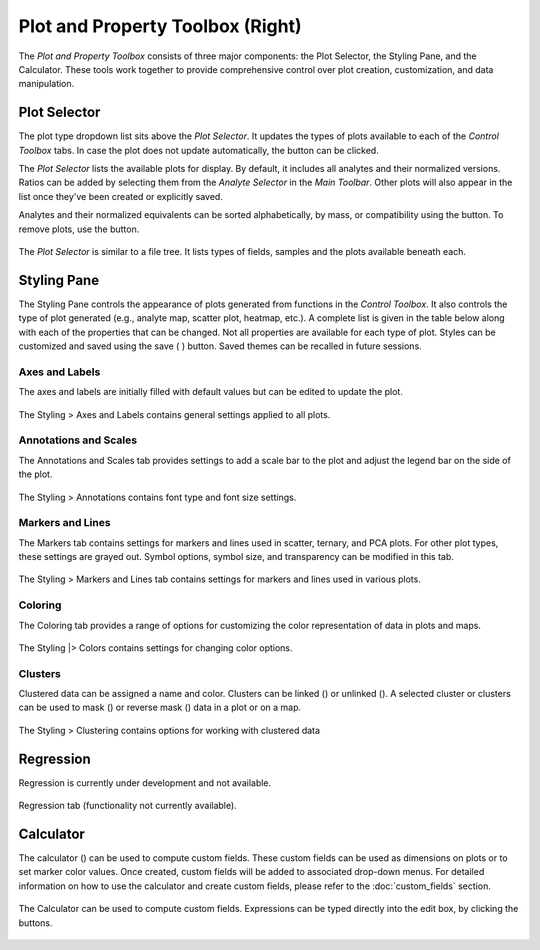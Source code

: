 Plot and Property Toolbox (Right)
*********************************

The *Plot and Property Toolbox* consists of three major components: the Plot Selector, the Styling Pane, and the Calculator. These tools work together to provide comprehensive control over plot creation, customization, and data manipulation.

Plot Selector
=============

The plot type dropdown list sits above the *Plot Selector*. It updates the types of plots available to each of the *Control Toolbox* tabs. In case the plot does not update automatically, the |icon-launch| button can be clicked. 

The *Plot Selector* lists the available plots for display.  By default, it includes all analytes and their normalized versions.  Ratios can be added by selecting them from the *Analyte Selector* in the *Main Toolbar*.  Other plots will also appear in the list once they've been created or explicitly saved.

Analytes and their normalized equivalents can be sorted alphabetically, by mass, or compatibility using the |icon-sort| button.  To remove plots, use the |icon-trash| button.  

.. figure:: _static/screenshots/LaME_Plot_Selector.png
    :align: center
    :alt: LaME interface: right toolbox, plot selector tab
    :width: 232

    The *Plot Selector* is similar to a file tree.  It lists types of fields, samples and the plots available beneath each.

Styling Pane
============

The Styling Pane controls the appearance of plots generated from functions in the *Control Toolbox*.  It also controls the type of plot generated (e.g., analyte map, scatter plot, heatmap, etc.).  A complete list is given in the table below along with each of the properties that can be changed.  Not all properties are available for each type of plot.  Styles can be customized and saved using the save ( |icon-save| ) button.  Saved themes can be recalled in future sessions.

.. table:: 
    +----------------+---------------------------+----------------------+-----------------------------------------------+----------+----------+--------------------------------------------------------------------------+--------------------------+------------+
    | tab            | Samples and Fields        | Preprocessing        | Scatter & Heatmap                             | n-Dim               | PCA                                                                      | Clustering               | Profiling |
    +================+=============+=============+===========+==========+================+================+=============+==========+==========+==========+=========+====================+====================+===========+==========+===============+============+
    | plot type      | analyte map | correlation | histogram | gradient | scatter        | heatmap        | ternary map | TEC      | radar    | variance | vectors | PCx vs PCy scatter | PCx vs PCy heatmap | PCA score | clusters | cluster score | profiles   |
    +----------------+-------------+-------------+-----------+----------+----------------+----------------+-------------+----------+----------+----------+---------+--------------------+--------------------+-----------+----------+---------------+------------+
    | axes & labels  |                                                                                                                                                                                                                                           |
    +----------------+-------------+-------------+-----------+----------+----------------+----------------+-------------+----------+----------+----------+---------+--------------------+--------------------+-----------+----------+---------------+------------+
    | x label        | N           | N           | Y         | N        | Y              | Y              | N           | N        | N        | N        | N       | Y                  | Y                  | N         | N        | N             | Y          |
    +----------------+-------------+-------------+-----------+----------+----------------+----------------+-------------+----------+----------+----------+---------+--------------------+--------------------+-----------+----------+---------------+------------+
    | y label        | N           | N           | Y         | N        | Y              | Y              | N           | Y        | N        | N        | N       | Y                  | Y                  | N         | N        | N             | N          |
    +----------------+-------------+-------------+-----------+----------+----------------+----------------+-------------+----------+----------+----------+---------+--------------------+--------------------+-----------+----------+---------------+------------+
    | z label        | N           | N           | N         | N        | N/Y [4]_       | N/Y [4]_       | N           | N        | N        | N        | N       | N                  | N                  | N         | N        | N             | N          |
    +----------------+-------------+-------------+-----------+----------+----------------+----------------+-------------+----------+----------+----------+---------+--------------------+--------------------+-----------+----------+---------------+------------+
    | x limits       | Y           | N           | Y         | Y        | Y              | Y              | Y           | N        | N        | N        | N       | Y                  | Y                  | Y         | Y        | Y             | Y          |
    +----------------+-------------+-------------+-----------+----------+----------------+----------------+-------------+----------+----------+----------+---------+--------------------+--------------------+-----------+----------+---------------+------------+
    | y limits       | Y           | N           | Y         | Y        | Y              | Y              | Y           | Y        | N        | N        | N       | Y                  | Y                  | Y         | Y        | Y             | N          |
    +----------------+-------------+-------------+-----------+----------+----------------+----------------+-------------+----------+----------+----------+---------+--------------------+--------------------+-----------+----------+---------------+------------+
    | aspect ratio   | N           | N           | Y         | N        | Y              | Y              | N           | Y        | N        | Y        | N       | Y                  | Y                  | N         | N        | N             | Y          |
    +----------------+-------------+-------------+-----------+----------+----------------+----------------+-------------+----------+----------+----------+---------+--------------------+--------------------+-----------+----------+---------------+------------+
    | tick direction | N           | Y           | Y         | N        | Y              | Y              | N           | Y        | N        | Y        | Y       | Y                  | Y                  | N         | N        | N             | Y          |
    +----------------+-------------+-------------+-----------+----------+----------------+----------------+-------------+----------+----------+----------+---------+--------------------+--------------------+-----------+----------+---------------+------------+
    | annotations    |                                                                                                                                                                                                                                           |
    +----------------+-------------+-------------+-----------+----------+----------------+----------------+-------------+----------+----------+----------+---------+--------------------+--------------------+-----------+----------+---------------+------------+
    | font           | Y           | Y           | Y         | Y        | Y              | Y              | Y           | Y        | Y        | Y        | Y       | Y                  | Y                  | Y         | Y        | Y             | Y          |
    +----------------+-------------+-------------+-----------+----------+----------------+----------------+-------------+----------+----------+----------+---------+--------------------+--------------------+-----------+----------+---------------+------------+
    | font size      | Y           | Y           | Y         | Y        | Y              | Y              | Y           | Y        | Y        | Y        | Y       | Y                  | Y                  | Y         | Y        | Y             | Y          |
    +----------------+-------------+-------------+-----------+----------+----------------+----------------+-------------+----------+----------+----------+---------+--------------------+--------------------+-----------+----------+---------------+------------+
    | scales         |                                                                                                                                                                                                                                           |
    +----------------+-------------+-------------+-----------+----------+----------------+----------------+-------------+----------+----------+----------+---------+--------------------+--------------------+-----------+----------+---------------+------------+
    | scale direct.  | Y           | N           | N         | Y        | N              | N              | Y           | N        | N        | N        | N       | N                  | N                  | Y         | Y        | Y             | Y          |
    +----------------+-------------+-------------+-----------+----------+----------------+----------------+-------------+----------+----------+----------+---------+--------------------+--------------------+-----------+----------+---------------+------------+
    | scale location | Y           | N           | N         | Y        | N              | N              | Y           | N        | N        | N        | N       | N                  | N                  | Y         | Y        | Y             | Y          |
    +----------------+-------------+-------------+-----------+----------+----------------+----------------+-------------+----------+----------+----------+---------+--------------------+--------------------+-----------+----------+---------------+------------+
    | overlay color  | Y           | N           | N         | Y        | N              | N              | Y           | N        | N        | N        | N       | N                  | N                  | Y         | Y        | Y             | Y          |
    +----------------+-------------+-------------+-----------+----------+----------------+----------------+-------------+----------+----------+----------+---------+--------------------+--------------------+-----------+----------+---------------+------------+
    | markers        |                                                                                                                                                                                                                                           |
    +----------------+-------------+-------------+-----------+----------+----------------+----------------+-------------+----------+----------+----------+---------+--------------------+--------------------+-----------+----------+---------------+------------+
    | symbol         | N/Y [1]_    | N           | N         | N/Y [1]_ | Y              | N              | N           | N        | N        | Y        | N       | Y                  | N                  | N/Y [1]_  | N/Y [1]_ | N/Y [1]_      | Y          |
    +----------------+-------------+-------------+-----------+----------+----------------+----------------+-------------+----------+----------+----------+---------+--------------------+--------------------+-----------+----------+---------------+------------+
    | size           | N/Y [1]_    | N           | N         | N/Y [1]_ | Y              | N              | N           | N        | N        | Y        | N       | Y                  | N                  | N/Y [1]_  | N/Y [1]_ | N/Y [1]_      | Y          |
    +----------------+-------------+-------------+-----------+----------+----------------+----------------+-------------+----------+----------+----------+---------+--------------------+--------------------+-----------+----------+---------------+------------+
    | transparency   | N/Y [1]_    | N           | Y         | N/Y [1]_ | Y              | N              | N           | Y        | Y        | N        | N       | Y                  | N                  | N/Y [1]_  | N/Y [1]_ | N/Y [1]_      | N          |
    +----------------+-------------+-------------+-----------+----------+----------------+----------------+-------------+----------+----------+----------+---------+--------------------+--------------------+-----------+----------+---------------+------------+
    | lines          |                                                                                                                                                                                                                                           |
    +----------------+-------------+-------------+-----------+----------+----------------+----------------+-------------+----------+----------+----------+---------+--------------------+--------------------+-----------+----------+---------------+------------+
    | line width     | N/Y [2]_    | N           | Y         | N/Y [2]_ | Y [6]_/ N [4]_ | Y [6]_/ N [4]_ | N           | Y        | Y        | Y        | N       | Y [7]_             | Y                  | N/Y [2]_  | N/Y [2]_ | N/Y [2]_      | Y [9]_     |
    +----------------+-------------+-------------+-----------+----------+----------------+----------------+-------------+----------+----------+----------+---------+--------------------+--------------------+-----------+----------+---------------+------------+
    | colors         |                                                                                                                                                                                                                                           |
    +----------------+-------------+-------------+-----------+----------+----------------+----------------+-------------+----------+----------+----------+---------+--------------------+--------------------+-----------+----------+---------------+------------+
    | color          | N           | N           | Y/N [3]_  | N        | Y/N [5]_       | N              | N           | Y/N [3]_ | Y/N [3]_ | Y        | N       | Y/N [5]_           | N                  | N         | N        | N             | Y          |
    +----------------+-------------+-------------+-----------+----------+----------------+----------------+-------------+----------+----------+----------+---------+--------------------+--------------------+-----------+----------+---------------+------------+
    | color by field | Y           | N           | Y         | Y        | Y              | N              | N           | Y        | Y        | N        | N       | N/Y [5]_           | N                  | N         | N        | N             | N          |
    +----------------+-------------+-------------+-----------+----------+----------------+----------------+-------------+----------+----------+----------+---------+--------------------+--------------------+-----------+----------+---------------+------------+
    | field          | Y           | N           | Y         | Y        | Y              | N              | N           | N        | N        | N        | N       | Y                  | N                  | Y [8]_    | N        | Y [8]_        | N          |
    +----------------+-------------+-------------+-----------+----------+----------------+----------------+-------------+----------+----------+----------+---------+--------------------+--------------------+-----------+----------+---------------+------------+
    | colormap       | Y           | Y           | N/Y [3]_  | Y        | N/Y [5]_       | Y              | custom      | Y [3]_   | Y [3]_   | N        | Y       | N/Y [5]_           | Y                  | Y         | Y        | Y             | Y          |
    +----------------+-------------+-------------+-----------+----------+----------------+----------------+-------------+----------+----------+----------+---------+--------------------+--------------------+-----------+----------+---------------+------------+
    | color limits   | Y           | Y [-1, 1]   | N/Y [3]_  | Y        | N/Y [5]_       | Y              | N           | N        | N        | N        | Y       | N/Y [5]_           | Y                  | Y         | N        | Y             | N          |
    +----------------+-------------+-------------+-----------+----------+----------------+----------------+-------------+----------+----------+----------+---------+--------------------+--------------------+-----------+----------+---------------+------------+
    | c.bar direct.  | Y           | Y           | N         | Y        | N/Y [5]_       | Y              | N           | N        | N        | N        | Y       | N/Y [5]_           | Y                  | Y         | N        | Y             | N          |
    +----------------+-------------+-------------+-----------+----------+----------------+----------------+-------------+----------+----------+----------+---------+--------------------+--------------------+-----------+----------+---------------+------------+
    | c.bar label    | Y           | N           | N         | Y        | N/Y [5]_       | Y              | N           | N        | N        | N        | N       | N/Y [5]_           | Y                  | Y         | N        | Y             | N          |
    +----------------+-------------+-------------+-----------+----------+----------------+----------------+-------------+----------+----------+----------+---------+--------------------+--------------------+-----------+----------+---------------+------------+
    | resolution     | N           | N           | N         | N        | N              | Y              | N           | N        | N        | N        | N       | N                  | Y                  | N         | N        | N             | N          |
    +----------------+-------------+-------------+-----------+----------+----------------+----------------+-------------+----------+----------+----------+---------+--------------------+--------------------+-----------+----------+---------------+------------+

    .. [1] for displaying spot data
    .. [2] for displaying polygons
    .. [3] when clusters are selected for color by field
    .. [4] ternary plot
    .. [5] color by field is not none
    .. [6] for linear fits
    .. [7] for displaying vector components
    .. [8] for scores only
    .. [9] error bars


Axes and Labels
---------------

The axes and labels are initially filled with default values but can be edited to update the plot.

.. figure:: _static/screenshots/LaME_Styling_Axes_Labels.png
    :align: center
    :alt: LaME interface: right toolbox, styling-axes-and-labels tab
    :width: 232

    The Styling \> Axes and Labels contains general settings applied to all plots.

Annotations and Scales
----------------------

The Annotations and Scales tab provides settings to add a scale bar to the plot and adjust the legend bar on the side of the plot.

.. figure:: _static/screenshots/LaME_Styling_Annotations.png
    :align: center
    :alt: LaME interface: right toolbox, styling-annotations tab
    :width: 232

    The Styling \> Annotations contains font type and font size settings.

Markers and Lines
-----------------

The Markers tab contains settings for markers and lines used in scatter, ternary, and PCA plots. For other plot types, these settings are grayed out. Symbol options, symbol size, and transparency can be modified in this tab.

.. figure:: _static/screenshots/LaME_Styling_Markers.png
    :align: center
    :alt: LaME interface: right toolbox, Styling-markers tab
    :width: 232

    The Styling > Markers and Lines tab contains settings for markers and lines used in various plots.

Coloring
--------

The Coloring tab provides a range of options for customizing the color representation of data in plots and maps.  

.. figure:: _static/screenshots/LaME_Styling_Colors.png
    :align: center
    :alt: LaME interface: right toolbox, Styling-colors tab
    :width: 232

    The Styling |> Colors contains settings for changing color options.

Clusters
--------

Clustered data can be assigned a name and color. Clusters can be linked (|icon-link|) or unlinked (|icon-unlink|). A selected cluster or clusters can be used to mask (|icon-mask-dark|) or reverse mask (|icon-mask-light|) data in a plot or on a map.

.. figure:: _static/screenshots/LaME_Styling_Clusters.png
    :align: center
    :alt: LaME interface: right toolbox, styling-clustering tab
    :width: 232

    The Styling \> Clustering contains options for working with clustered data

Regression
==========

Regression is currently under development and not available.

.. figure:: _static/screenshots/LaME_Regression.png
    :align: center
    :alt: LaME interface: right toolbox, regression tab
    :width: 315

    Regression tab (functionality not currently available).

Calculator
==========

The calculator (|icon-calculator|) can be used to compute custom fields.  These custom fields can be used as dimensions on plots or to set marker color values.  Once created, custom fields will be added to associated drop-down menus.  For detailed information on how to use the calculator and create custom fields, please refer to the :doc:`custom_fields` section.

.. figure:: _static/screenshots/LaME_Calculator.png
    :align: center
    :alt: LaME interface: right toolbox, calculator tab
    :width: 232

    The Calculator can be used to compute custom fields.  Expressions can be typed directly into the edit box, by clicking the buttons.

.. |icon-sort| image:: _static/icons/icon-sort-64.png
    :height: 2ex

.. |icon-launch| image:: _static/icons/icon-launch-64.png
    :height: 2ex

.. |icon-save| image:: _static/icons/icon-save-file-64.png
    :height: 2ex

.. |icon-trash| image:: _static/icons/icon-delete-64.png
    :height: 2ex

.. |icon-calculator| image:: _static/icons/icon-calculator-64.png
    :height: 2ex

.. |icon-link| image:: _static/icons/icon-link-64.png
    :height: 2ex

.. |icon-unlink| image:: _static/icons/icon-unlink-64.png
    :height: 2ex

.. |icon-mask-light| image:: _static/icons/icon-mask-light-64.png
    :height: 2ex

.. |icon-mask-dark| image:: _static/icons/icon-mask-dark-64.png
    :height: 2ex